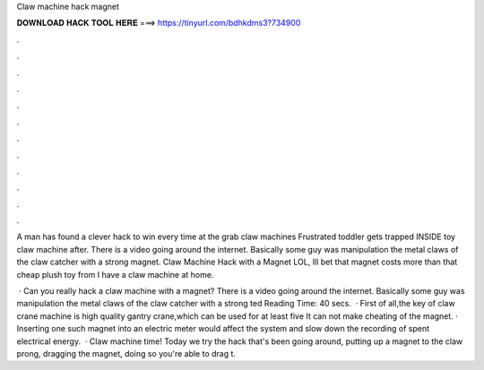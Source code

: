 Claw machine hack magnet



𝐃𝐎𝐖𝐍𝐋𝐎𝐀𝐃 𝐇𝐀𝐂𝐊 𝐓𝐎𝐎𝐋 𝐇𝐄𝐑𝐄 ===> https://tinyurl.com/bdhkdms3?734900



.



.



.



.



.



.



.



.



.



.



.



.

A man has found a clever hack to win every time at the grab claw machines Frustrated toddler gets trapped INSIDE toy claw machine after. There is a video going around the internet. Basically some guy was manipulation the metal claws of the claw catcher with a strong magnet. Claw Machine Hack with a Magnet LOL, Ill bet that magnet costs more than that cheap plush toy from I have a claw machine at home.

 · Can you really hack a claw machine with a magnet? There is a video going around the internet. Basically some guy was manipulation the metal claws of the claw catcher with a strong ted Reading Time: 40 secs.  · First of all,the key of claw crane machine is high quality gantry crane,which can be used for at least five It can not make cheating of the magnet. · Inserting one such magnet into an electric meter would affect the system and slow down the recording of spent electrical energy.  · Claw machine time! Today we try the hack that's been going around, putting up a magnet to the claw prong, dragging the magnet, doing so you're able to drag t.
